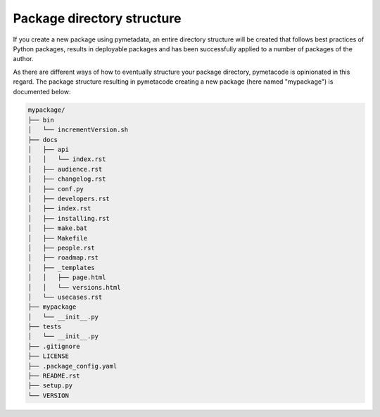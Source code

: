 ===========================
Package directory structure
===========================

If you create a new package using pymetadata, an entire directory structure will be created that follows best practices of Python packages, results in deployable packages and has been successfully applied to a number of packages of the author.

As there are different ways of how to eventually structure your package directory, pymetacode is opinionated in this regard. The package structure resulting in pymetacode creating a new package (here named "mypackage") is documented below:

.. code-block:: bash

    mypackage/
    ├── bin
    │   └── incrementVersion.sh
    ├── docs
    │   ├── api
    │   │   └── index.rst
    │   ├── audience.rst
    │   ├── changelog.rst
    │   ├── conf.py
    │   ├── developers.rst
    │   ├── index.rst
    │   ├── installing.rst
    │   ├── make.bat
    │   ├── Makefile
    │   ├── people.rst
    │   ├── roadmap.rst
    │   ├── _templates
    │   │   ├── page.html
    │   │   └── versions.html
    │   └── usecases.rst
    ├── mypackage
    │   └── __init__.py
    ├── tests
    │   └── __init__.py
    ├── .gitignore
    ├── LICENSE
    ├── .package_config.yaml
    ├── README.rst
    ├── setup.py
    └── VERSION


